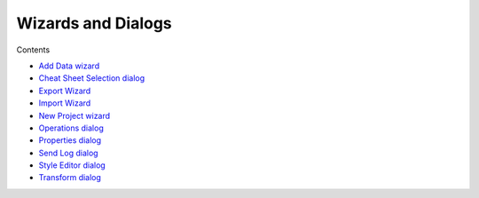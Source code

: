 


Wizards and Dialogs
~~~~~~~~~~~~~~~~~~~

Contents


+ `Add Data wizard`_
+ `Cheat Sheet Selection dialog`_
+ `Export Wizard`_
+ `Import Wizard`_
+ `New Project wizard`_
+ `Operations dialog`_
+ `Properties dialog`_
+ `Send Log dialog`_
+ `Style Editor dialog`_
+ `Transform dialog`_


.. _Properties dialog: Properties dialog.html
.. _Transform dialog: Transform dialog.html
.. _Style Editor dialog: Style Editor dialog.html
.. _New Project wizard: New Project wizard.html
.. _Cheat Sheet Selection dialog: Cheat Sheet Selection dialog.html
.. _Add Data wizard: Add Data wizard.html
.. _Operations dialog: Operations dialog.html
.. _Export Wizard: Export Wizard.html
.. _Import Wizard: Import Wizard.html
.. _Send Log dialog: Send Log dialog.html


